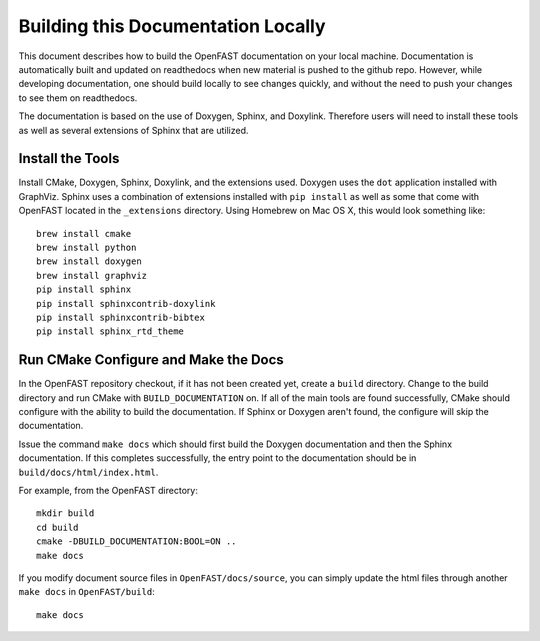 .. _build_doc:

Building this Documentation Locally
===================================

This document describes how to build the OpenFAST documentation on your local   machine.  Documentation is automatically built and updated on readthedocs when  new material is pushed to the github repo. However, while developing            documentation, one should build locally to see changes quickly, and without the need to push your changes to see them on readthedocs.

The documentation is based on the use of Doxygen, Sphinx,
and Doxylink. Therefore users will need to install these tools
as well as several extensions of Sphinx that are utilized.


Install the Tools
-----------------

Install CMake, Doxygen, Sphinx, Doxylink, and the
extensions used. Doxygen uses the ``dot`` application
installed with GraphViz. Sphinx uses a combination
of extensions installed with ``pip install`` as well as some
that come with OpenFAST located in the ``_extensions``
directory. Using Homebrew on Mac OS X, 
this would look something like:

::

  brew install cmake
  brew install python
  brew install doxygen
  brew install graphviz
  pip install sphinx
  pip install sphinxcontrib-doxylink
  pip install sphinxcontrib-bibtex
  pip install sphinx_rtd_theme

Run CMake Configure and Make the Docs
-------------------------------------

In the OpenFAST repository checkout, if it has not been created yet, 
create a ``build`` directory.  Change
to the build directory and run CMake with ``BUILD_DOCUMENTATION`` on.  If all
of the main tools are found successfully, CMake should configure with the
ability to build the documentation. If Sphinx or Doxygen aren't found, the
configure will skip the documentation.

Issue the command ``make docs`` which should first build the Doxygen
documentation and then the Sphinx documentation. If this completes
successfully, the entry point to the documentation should be in
``build/docs/html/index.html``.

For example, from the OpenFAST directory:

::

    mkdir build 
    cd build 
    cmake -DBUILD_DOCUMENTATION:BOOL=ON ..
    make docs

If you modify document source files in ``OpenFAST/docs/source``, you can simply update the html files through another ``make docs`` in ``OpenFAST/build``:

::

    make docs
   

 
